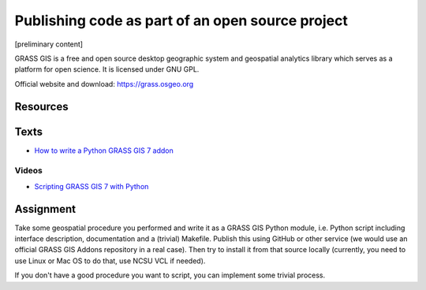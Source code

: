 Publishing code as part of an open source project
=================================================

[preliminary content]

GRASS GIS is a free and open source desktop geographic system
and geospatial analytics library which serves as a platform for
open science. It is licensed under GNU GPL.

Official website and download: https://grass.osgeo.org

Resources
---------

Texts
-----

* `How to write a Python GRASS GIS 7 addon  <https://github.com/wenzeslaus/python-grass-addon>`_

Videos
``````

* `Scripting GRASS GIS 7 with Python <https://www.youtube.com/watch?v=PX2UpMhp2hc>`_

Assignment
----------

Take some geospatial procedure you performed and write it as a GRASS GIS
Python module, i.e. Python script including interface description,
documentation and a (trivial) Makefile. Publish this using GitHub or
other service (we would use an official GRASS GIS Addons repository
in a real case). Then try to install it from that source locally
(currently, you need to use Linux or Mac OS to do that, use NCSU VCL if
needed).

If you don't have a good procedure you want to script, you can implement
some trivial process.
